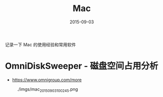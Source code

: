#+TITLE: Mac
#+DATE: 2015-09-03

记录一下 Mac 的使用经验和常用软件

* OmniDiskSweeper - 磁盘空间占用分析
- https://www.omnigroup.com/more
  

#+CAPTION: ./imgs/mac_20150903100245.png
[[./imgs/mac_20150903100245.png]]
